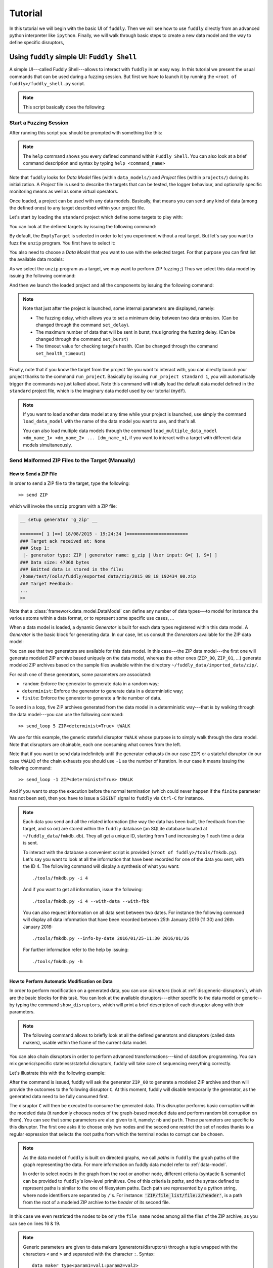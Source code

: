 Tutorial
********

In this tutorial we will begin with the basic UI of ``fuddly``. Then
we will see how to use ``fuddly`` directly from an advanced python
interpreter like ``ipython``. Finally, we will walk through basic
steps to create a new data model and the way to define specific
disruptors,


Using ``fuddly`` simple UI: ``Fuddly Shell``
============================================

A simple UI---called Fuddly Shell---allows to interact with ``fuddly`` in
an easy way. In this tutorial we present the usual commands that can
be used during a fuzzing session. But first we have to launch it by
running the ``<root of fuddly>/fuddly_shell.py`` script.

.. note::
   This script basically does the following:

   .. code-block:: python
      :linenos:

       fmk = FmkPlumbing()
       shell = FmkShell("Fuddly Shell", fmk)
       shell.cmdloop()


.. _tuto:start-fuzzshell:

Start a Fuzzing Session
-----------------------

After running this script you should be prompted with something like
this:

.. code-block:: none
   :linenos:
   :emphasize-lines: 21

   ===============================================================[ Data Models ]==
   >>> Look for Data Models within 'data_models' directory
   *** Found Data Model: 'mydf' ***
   *** Found Data Model: 'example' ***
   >>> Look for Data Models within 'data_models/protocols' directory
   *** Found Data Model: 'usb' ***
   >>> Look for Data Models within 'data_models/file_formats' directory
   *** Found Data Model: 'zip' ***
   *** Found Data Model: 'png' ***
   *** Found Data Model: 'pdf' ***
   *** Found Data Model: 'jpg' ***
   ==================================================================[ Projects ]==
   >>> Look for Projects within 'projects/specific' Directory
   *** Found Project: 'usb' ***
   >>> Look for Projects within 'projects/generic' Directory
   *** Found Project: 'standard' ***
   ================================================================================

   -=[ Fuddly Shell ]=- (with Fuddly FmK 0.23)

   >> 

.. note:: The ``help`` command shows you every defined command within
   ``Fuddly Shell``. You can also look at a brief command description and
   syntax by typing ``help <command_name>``

Note that ``fuddly`` looks for *Data Model* files (within
``data_models/``) and *Project* files (within ``projects/``) during
its initialization. A *Project* file is used to describe the targets
that can be tested, the logger behaviour, and optionally specific
monitoring means as well as some virtual operators.

.. seealso:: To create a new project file, and to describe the
             associated components refer to :ref:`tuto:project`.

Once loaded, a project can be used with any data models. Basically,
that means you can send any kind of data (among the defined ones) to
any target described within your project file.

Let's start by loading the ``standard`` project which define some
targets to play with:


.. code-block:: none
   :linenos:
   :emphasize-lines: 1

   >> load_project standard

You can look at the defined targets by issuing the following command:

.. code-block:: none
   :linenos:
   :emphasize-lines: 1

   >> show_targets

   -=[ Available Targets ]=-

   [0] EmptyTarget
   [1] LocalTarget [Program: display]
   [2] LocalTarget [Program: okular]
   [3] LocalTarget [Program: unzip, Args: -d ~/fuddly_data/workspace/]
   [4] PrinterTarget [IP: 127.0.0.1, Name: PDF]
   [5] NetworkTarget [localhost:54321, localhost:12345]


By default, the ``EmptyTarget`` is selected in order to let you
experiment without a real target. But let's say you want to fuzz the
``unzip`` program. You first have to select it:

.. code-block:: none
   :linenos:
   :emphasize-lines: 1

   >> set_target 3


.. seealso::
   In order to define new targets, look at :ref:`targets-def`.

.. seealso::   
   ``Target`` (\ :class:`framework.target_helpers.Target`) configuration cannot
   be changed dynamically within ``Fuddly Shell``. But you can do it
   through any python interpreter, by directly manipulating the
   related ``Target`` object. Look at :ref:`fuddly-advanced`.


You also need to choose a *Data Model* that you want to use with the
selected target. For that purpose you can first list the available
data models:

.. code-block:: none
   :linenos:
   :emphasize-lines: 1

   >> show_data_models

   -=[ Data Models ]=-

   [0] mydf
   [1] usb
   [2] zip
   [3] png
   [4] pdf
   [5] jpg
    ...

As we select the ``unzip`` program as a target, we may want to
perform ZIP fuzzing ;) Thus we select this data model by issuing the
following command:

.. code-block:: none
   :linenos:
   :emphasize-lines: 1

   >> load_data_model zip

And then we launch the loaded project and all the components by
issuing the following command:

.. code-block:: none
   :linenos:
   :emphasize-lines: 1

   >> launch

   *** Data Model 'zip' loaded ***
   *** Logger is started ***
   *** Target initialization ***
   *** Monitor is started ***

   *** [ Fuzz delay = 0 ] ***
   *** [ Number of data sent in burst = 1 ] ***
   *** [ Target health-check timeout = 10 ] ***
   >> 


.. note::
   Note that just after the project is launched, some internal parameters
   are displayed, namely:

   - The fuzzing delay, which allows you to set a minimum delay between
     two data emission. (Can be changed through the command
     ``set_delay``).
   - The maximum number of data that will be sent in burst, thus
     ignoring the fuzzing delay. (Can be changed through the command
     ``set_burst``)
   - The timeout value for checking target's health. (Can be changed
     through the command ``set_health_timeout``)


Finally, note that if you know the target from the project file you
want to interact with, you can directly launch your project thanks to
the command ``run_project``. Basically by issuing ``run_project
standard 1``, you will automatically trigger the commands we just
talked about. Note this command will initially load the default data
model defined in the ``standard`` project file, which is the imaginary
data model used by our tutorial (``mydf``). 

.. note::
   If you want to load another data model at any time while your
   project is launched, use simply the command ``load_data_model``
   with the name of the data model you want to use, and that's all.

   You can also load multiple data models through the command
   ``load_multiple_data_model <dm_name_1> <dm_name_2>
   ... [dm_name_n]``, if you want to interact with a target with
   different data models simultaneously. 


Send Malformed ZIP Files to the Target (Manually)
-------------------------------------------------

How to Send a ZIP File
++++++++++++++++++++++

In order to send a ZIP file to the target, type the following::

   >> send ZIP

which will invoke the ``unzip`` program with a ZIP file:

.. code-block:: none

   __ setup generator 'g_zip' __

   ========[ 1 ]==[ 18/08/2015 - 19:24:34 ]=======================
   ### Target ack received at: None
   ### Step 1:
    |- generator type: ZIP | generator name: g_zip | User input: G=[ ], S=[ ]
   ### Data size: 47360 bytes
   ### Emitted data is stored in the file:
   /home/test/Tools/fuddly/exported_data/zip/2015_08_18_192434_00.zip
   ### Target Feedback:
   ...
   >> 

Note that a :class:`framework.data_model.DataModel` can define any number of data
types---to model for instance the various atoms within a data format,
or to represent some specific use cases, ...

When a data model is loaded, a dynamic `Generator` is built for each
data types registered within this data model. A `Generator` is the basic
block for generating data. In our case, let us consult the `Generators`
available for the ZIP data model:

.. code-block:: none
   :emphasize-lines: 1

   >> show_generators

   -=[ SPECIFIC GENERATORS ]=-

   *** Available generators of type 'ZIP' ***
     name: g_zip (weight: 1, valid: True)
     generic args: 
       |_ random
       |      | desc: make the data model random
       |      | default: False [type: bool]
       |_ determinist
       |      | desc: make the data model determinist
       |      | default: False [type: bool]
       |_ finite
       |      | desc: make the data model finite
       |      | default: False [type: bool]

   *** Available generators of type 'ZIP_00' ***
     name: g_zip_00 (weight: 1, valid: True)
     generic args: 
       |_ random
       |      | desc: make the data model random
       |      | default: False [type: bool]
       |_ determinist
       |      | desc: make the data model determinist
       |      | default: False [type: bool]
       |_ finite
       |      | desc: make the data model finite
       |      | default: False [type: bool]

   ...


You can see that two generators are available for this data model. In
this case---the ZIP data model---the first one will generate modeled
ZIP archive based uniquely on the data model, whereas the other ones
(``ZIP_00``, ``ZIP_01``, ...)  generate modeled ZIP archives based on
the sample files available within the directory
``~/fuddly_data/imported_data/zip/``.

For each one of these generators, some parameters are associated:

- ``random``: Enforce the generator to generate data in a
  random way;

- ``determinist``: Enforce the generator to generate data in a
  deterministic way;

- ``finite``: Enforce the generator to generate a finite number
  of data.

To send in a loop, five ZIP archives generated from the data model in
a deterministic way---that is by walking through the data model---you
can use the following command::

   >> send_loop 5 ZIP<determinist=True> tWALK

We use for this example, the generic stateful disruptor ``tWALK`` whose purpose
is to simply walk through the data model. Note that disruptors are
chainable, each one consuming what comes from the left.

.. seealso:: Refer to :ref:`tuto:dmaker-chain` for details on data makers chains.

Note that if you want to send data indefinitely until the generator exhausts (in our case ``ZIP``)
or a stateful disruptor (in our case ``tWALK``) of the chain exhausts you should use ``-1`` as
the number of iteration. In our case it means issuing the following command::

   >> send_loop -1 ZIP<determinist=True> tWALK

And if you want to stop the execution before the normal termination (which could never happen if
the ``finite`` parameter has not been set), then you have to issue a ``SIGINT`` signal to ``fuddly`` via
``Ctrl-C`` for instance.

.. note::
   Each data you send and all the related information (the way the data has been built,
   the feedback from the target, and so on) are stored within the ``fuddly`` database
   (an SQLite database located at ``~/fuddly_data/fmkdb.db``). They all get a unique ID,
   starting from 1 and increasing by 1 each time a data is sent.

   To interact with the database a convenient script is provided (``<root of fuddly>/tools/fmkdb.py``).
   Let's say you want to look at all the information
   that have been recorded for one of the data you sent, with the ID 4. The following
   command will display a synthesis of what you want::

      ./tools/fmkdb.py -i 4

   And if you want to get all information, issue the following::

      ./tools/fmkdb.py -i 4 --with-data --with-fbk

   You can also request information on all data sent between two dates. For instance the
   following command will display all data information that have been recorded between
   25th January 2016 (11:30) and 26th January 2016::

      ./tools/fmkdb.py --info-by-date 2016/01/25-11:30 2016/01/26

   For further information refer to the help by issuing::

      ./tools/fmkdb.py -h


.. _tuto:dmaker-chain:

How to Perform Automatic Modification on Data
+++++++++++++++++++++++++++++++++++++++++++++

In order to perform modification on a generated data, you can use
`disruptors` (look at :ref:`dis:generic-disruptors`), which are the
basic blocks for this task. You can look at the available
disruptors---either specific to the data model or generic--by typing
the command ``show_disruptors``, which will print a brief description
of each disruptor along with their parameters.

.. note::

   The following command allows to briefly look at all the defined
   generators and disruptors (called data makers), usable within the
   frame of the current data model.

   .. code-block:: none
      :emphasize-lines: 1

      >> show_dmaker_types

      ===[ Generator Types ]==========================================================

       [ Specific ]
         | 4TG1, 4TG2, ABSTEST, ABSTEST2, ENC
         | EXIST_COND, LEN_GEN, MISC_GEN, OFF_GEN, SEPARATOR
         | SHAPE, TESTNODE, ZIP, ZIP_00

      ===[ Disruptor Types ]==========================================================

       [ Generic ]
         | ALT, C, COPY, Cp, EXT
         | FIX, MOD, NEXT, SIZE, STRUCT
         | tALT, tSEP, tSTRUCT, tTERM, tTYPE
         | tWALK


You can also chain disruptors in order to perform advanced
transformations---kind of dataflow programming. You can mix
generic/specific stateless/stateful disruptors, fuddly will take care
of sequencing everything correctly.

Let's illustrate this with the following example:

.. code-block:: none
   :name: dis-chain-run1
   :linenos:
   :emphasize-lines: 1,16,19,25,30

   >> send ZIP_00 C(nb=2:path="ZIP_00/file_list/.*/file_name") tTYPE<max_steps=50>(order=True) SIZE(sz=256)

   __ setup generator 'g_zip_00' __
   __ setup disruptor 'd_corrupt_node_bits' __
   __ cleanup disruptor 'd_fuzz_typed_nodes' __
   __ setup disruptor 'd_fuzz_typed_nodes' __
   __ setup disruptor 'd_max_size' __

   ========[ 1 ]==[ 20/08/2015 - 15:20:06 ]=======================
   ### Target ack received at: None
   ### Step 1:
    |- generator type: ZIP_00 | generator name: g_zip_00 | User input: G=[ ], S=[ ]
   ### Step 2:
    |- disruptor type: C | disruptor name: d_corrupt_node_bits | User input: G=[ ], S=[nb=2,path='ZIP_00/file_list/.*/file_name']
    |- data info:
       |_ current fuzzed node: ZIP_00/file_list/file:3/header/file_name/cts
       |_ orig data: b'photo-photo-paysage-norvege.png'
       |_ corrupted data: b'photo-\xf8hoto-paysage-norvege.png'
       |_ current fuzzed node: ZIP_00/file_list/file:2/header/file_name/cts
       |_ orig data: b'hello.pdf'
       |_ corrupted data: b'hello.pd\xf6'
   ### Step 3:
    |- disruptor type: tTYPE | disruptor name: d_fuzz_typed_nodes | User input: G=[max_steps=50], S=[order=True]
    |- data info:
       |_ model walking index: 1
       |_  |_ run: 1 / -1 (max)
       |_ current fuzzed node:     ZIP_00/file_list/file/header/common_attrs/version_needed
       |_  |_ value type:         <framework.value_types.Fuzzy_INT16 object at 0x7fbf961e5250>
       |_  |_ original node value: b'1400' (ascii: b'\x14\x00')
       |_  |_ corrupt node value:  b'1300' (ascii: b'\x13\x00')
   ### Step 4:
    |- disruptor type: SIZE | disruptor name: d_max_size | User input: G=[ ], S=[sz=256]
    |- data info:
       |_ orig node length: 1054002
       |_ right truncation
       |_ new node length: 256
   ### Data size: 256 bytes
   ### Emitted data is stored in the file:
   /home/test/Tools/fuddly/exported_data/zip/2015_08_20_152006_00.zip
   >> 

After the command is issued, fuddly will ask the generator ``ZIP_00``
to generate a modeled ZIP archive and then will provide the outcomes
to the following disruptor ``C``. At this moment, fuddly will disable
temporarily the generator, as the generated data need to be fully
consumed first.

The disruptor ``C`` will then be executed to consume the generated
data. This disruptor performs basic corruption within the modeled data
(it randomly chooses nodes of the graph-based modeled data and perform
random bit corruption on them). You can see that some parameters are
also given to it, namely: ``nb`` and ``path``. These parameters are
specific to this disruptor. The first one asks it to choose only two
nodes and the second one restrict the set of nodes thanks to a regular
expression that selects the root paths from which the terminal nodes
to corrupt can be chosen.

.. note::
   As the data model of ``fuddly`` is built on directed graphs, we
   call *paths* in ``fuddly`` the graph paths of the graph
   representing the data. For more information on fuddly data model
   refer to :ref:`data-model`.

   In order to select nodes in the graph from the root or another
   node, different criteria (syntactic & semantic) can be provided to
   ``fuddly``'s low-level primitives. One of this criteria is *paths*,
   and the syntax defined to represent paths is similar to the one of
   filesystem paths. Each path are represented by a python string,
   where node identifiers are separated by ``/``'s. For instance:
   :code:`'ZIP/file_list/file:2/header'`, is a path from the root of a
   modeled ZIP archive to the *header* of its second file.

In this case we even restricted the nodes to be only the
``file_name`` nodes among all the files of the ZIP archive, as you
can see on lines 16 & 19.

.. seealso:: If you want to see an ASCII representation of the data,
             in order to grasp the way the graph is built, issue the
             command ``show_data`` after the generation process. It
             will depict something like what is shown `here under
             <#zip-show-cmd>`_.

	     .. _zip-show-cmd:
	     .. figure::  images/zip_show.png
		:align:   center
		:scale: 60%



.. note:: Generic parameters are given to data makers
   (generators/disruptors) through a tuple wrapped with the characters
   ``<`` and ``>`` and separated with the character ``:``. Syntax::

     data_maker_type<param1=val1:param2=val2>

   Specific parameters are given to data makers
   (generators/disruptors) through a tuple wrapped with the characters
   ``(`` and ``)`` and separated with the character ``:``. Syntax::
   
     data_maker_type(param1=val1:param2=val2)

   Generic and specific parameters can be used together. Syntax::

     data_maker_type<param1=val1>(param2=val2:param3=val3)


After ``C`` has performed its corruption, fuddly gets the result and
provides it to ``tTYPE``. This disruptor is stateful, so it could
outputs many different data from the one provided to it. In this
specific case, it will walk the graph representing the data and
generate new samples each time it encounter a typed terminal node. In
the `previous run <#dis-chain-run1>`_, we see on line 30 that the
original value of the terminal node ``../version_needed`` (a
little-endian UINT16) has been altered to ``1300`` from the original
value ``1400``---which are the hexadecimal encoded representation of
the integer. Basically, the disruptor performed a decrement by one of
this integer. On the `next run <#dis-chain-run2>`_---line 16---you can
see that this disruptor performs an increment by one instead of. And
it will change this integer until he has no more cases---these cases
are based on the syntactic & semantic properties provided within the
ZIP data model. Afterwards, it will go on with the next node.

.. note::

   Stateless disruptors output exactly one data for each data provided
   as input.

   Stateful disruptors can output many data after being fed by only one
   data. When a stateful disruptor is called by ``fuddly``---within a
   *chain* of disruptors---every data makers on its left are
   temporarily disabled. Thus, the next time the *chain* of disruptors
   is issued, the execution will begin directly with this stateful
   disruptor. And when this one has fully consumed its input, that is,
   when it cannot output any new data and handover to ``fuddly``, the
   latter will re-enable the nearest left-side stateful disruptors
   that can provide new data, or the generator otherwise.

.. seealso:: About *model walking* infrastructure of ``fuddly`` refer to
             :ref:`tuto:disruptors`. Insights about how it deals with
             non-terminal changing nodes is provided.

About the parameters given to ``tTYPE``, the generic one
``max_steps=50`` requests this disruptor to stop producing new data
after a maximum of 50 for a unique input. The specific one
``order=True`` request it to strictly follow the data structure for
producing its outcomes. Whether the order is set to ``False`` (or not
given, as ``False`` is its default), the traversal to the data
structure will be guided by other criteria depending on properties
specified within the data model, especially the fuzz weight
attribute that can be changed on any node and which defaults to 1. The
bigger the value the higher the priority to be altered.

.. note:: To consult the help of a specific disruptor you can issue
          the command ``show_disruptors <DISRUPTOR_TYPE>``

Finally, every data produced by ``tTYPE`` is given to the stateless
disruptor ``SIZE`` whose purpose is to truncate the data if its size
exceeds 256---as the parameter ``sz`` is equal to 256.


.. code-block:: none
   :name: dis-chain-run2
   :linenos:
   :emphasize-lines: 1,5-7,11,16,17-18

   >> send ZIP_00 C(nb=2:path="$ZIP/file_list.*") tTYPE<max_steps=50>(order=True) SIZE(sz=256)

   ========[ 2 ]==[ 20/08/2015 - 15:20:08 ]=======================
   ### Target ack received at: None
   ### Initial Generator (currently disabled):
    |- generator type: ZIP_00 | generator name: g_zip_00 | User input: G=[ ], S=[ ]
     ...
   ### Step 1:
    |- disruptor type: tTYPE | disruptor name: d_fuzz_typed_nodes | User input: G=[max_steps=50], S=[order=True]
    |- data info:
       |_ model walking index: 2
       |_  |_ run: 2 / -1 (max)
       |_ current fuzzed node:     ZIP_00/file_list/file/header/common_attrs/version_needed
       |_  |_ value type:         <framework.value_types.Fuzzy_INT16 object at 0x7fbf961e5250>
       |_  |_ original node value: b'1400' (ascii: b'\x14\x00')
       |_  |_ corrupt node value:  b'1500' (ascii: b'\x15\x00')
       |_ Data maker [#1] of type 'ZIP_00' (name: g_zip_00) has been disabled by this disruptor taking over it.
       |_ Data maker [#2] of type 'C' (name: d_corrupt_node_bits) has been disabled by this disruptor taking over it.
   ### Step 2:
    |- disruptor type: SIZE | disruptor name: d_max_size | User input: G=[ ], S=[sz=256]
    |- data info:
       |_ orig node length: 1054002
       |_ right truncation
       |_ new node length: 256
   ### Data size: 256 bytes
   ### Emitted data is stored in the file:
   /home/test/Tools/fuddly/exported_data/zip/2015_08_20_152008_00.zip
   >>


On this `second command execution <#dis-chain-run2>`_ you can see on
lines 17-18 that the generator ``ZIP_00`` and the disruptor ``C`` have
been disabled as explained before.

.. code-block:: none
   :name: dis-chain-run50
   :linenos:
   :emphasize-lines: 2, 4-6, 31-32

   ...
   ========[ 50 ]==[ 20/08/2015 - 15:20:11 ]=======================
   ### Target ack received at: None
   ### Initial Generator (currently disabled):
    |- generator type: ZIP_00 | generator name: g_zip_00 | User input: G=[ ], S=[ ]
     ...
   ### Step 1:
    |- disruptor type: tTYPE | disruptor name: d_fuzz_typed_nodes | User input: G=[max_steps=50], S=[order=True]
    |- data info:
       |_ model walking index: 50
       |_  |_ run: 6 / -1 (max)
       |_ current fuzzed node:     ZIP_00/file_list/file/header/common_attrs/uncompressed_size
       |_  |_ value type:         <framework.value_types.Fuzzy_INT32 object at 0x7fbfec9e9048>
       |_  |_ original node value: b'6f840100' (ascii: b'o\x84\x01\x00')
       |_  |_ corrupt node value:  b'00000080' (ascii: b'\x00\x00\x00\x80')
       |_ Data maker [#1] of type 'ZIP_00' (name: g_zip_00) has been disabled by this disruptor taking over it.
       |_ Data maker [#2] of type 'C' (name: d_corrupt_node_bits) has been disabled by this disruptor taking over it.
   ### Step 2:
    |- disruptor type: SIZE | disruptor name: d_max_size | User input: G=[ ], S=[sz=256]
    |- data info:
       |_ orig node length: 1054002
       |_ right truncation
       |_ new node length: 256
   ### Data size: 256 bytes
   ### Emitted data is stored in the file:
   /home/test/Tools/fuddly/exported_data/zip/2015_08_20_152011_15.zip
   __ disruptor handover 'd_fuzz_typed_nodes' __
   -------------------
   | ERROR / WARNING |
   -------------------
       (_ FMK [#DataUnusable]: The data maker (tTYPE) has returned unusable data. _)
       (_ FMK [#HandOver]: Disruptor 'd_fuzz_typed_nodes' (tTYPE) has yielded! _)
   >> 


If you go on issuing the same command, you will arrive at a point
where ``tTYPE`` stops producing new data as seen `above
<#dis-chain-run50>`_ on lines 31 & 32. Thus, if you go on, this time
the generator will be re-enabled to produce new data as well as the
disruptor ``C``, as seen `below <#dis-chain-run51>`_ on line 3 & 5.

.. code-block:: none
   :name: dis-chain-run51
   :linenos:
   :emphasize-lines: 1, 3, 5

   ========[ 51 ]==[ 20/08/2015 - 15:26:19 ]=======================
   ### Target ack received at: None
   ### Step 1:
    |- generator type: ZIP_00 | generator name: g_zip_00 | User input: G=[ ], S=[ ]
   ### Step 2:
    |- disruptor type: C | disruptor name: d_corrupt_node_bits | User input: G=[ ], S=[nb=2,path='ZIP_00/file_list/.*/file_name']
    |- data info:
       |_ current fuzzed node: ZIP_00/file_list/file:2/header/file_name/cts
       |_ orig data: b'hello.pdf'
       |_ corrupted data: b'hello\xafpdf'
       |_ current fuzzed node: ZIP_00/file_list/file/header/file_name/cts
       |_ orig data: b'Fond-ecran-paysage-gratuit.jpg'
       |_ corrupted data: b'Fond-ecran-paysage\xafgratuit.jpg'
   ### Step 3:
    |- disruptor type: tTYPE | disruptor name: d_fuzz_typed_nodes | User input: G=[max_steps=50], S=[order=True]
    |- data info:
       |_ model walking index: 1
       |_  |_ run: 1 / -1 (max)
       |_ current fuzzed node:     ZIP_00/file_list/file/header/common_attrs/version_needed
       |_  |_ value type:         <framework.value_types.Fuzzy_INT16 object at 0x7fbfec9895f8>
       |_  |_ original node value: b'1400' (ascii: b'\x14\x00')
       |_  |_ corrupt node value:  b'1300' (ascii: b'\x13\x00')
   ### Step 4:
    |- disruptor type: SIZE | disruptor name: d_max_size | User input: G=[ ], S=[sz=256]
    |- data info:
       |_ orig node length: 1054002
       |_ right truncation
       |_ new node length: 256
   ### Data size: 256 bytes
   ### Emitted data is stored in the file:
   /home/test/Tools/fuddly/exported_data/zip/2015_08_20_152619_00.zip


Last, to avoid re-issuing the same command for each time you
want to send a new data, you can use the ``send_loop`` command as
follows::

  >> send_loop <NB> ZIP_00 C(nb=2:path="ZIP_00/file_list/.*") tTYPE<max_steps=50>(order=True) SIZE(sz=256)

where ``<NB>`` shall be replaced by the maximum number of iteration
you want before fuddly return to the prompt. Note that it is a
maximum; in our case it will stop at the 50 :sup:`th` run because of
``tTYPE``.


.. _tuto:reset-dmaker:

Resetting & Cloning Disruptors
++++++++++++++++++++++++++++++

Whether you want to use generators or disruptors that you previously
used in a *data maker chain*, you would certainly need to reset it or
to clone it. Indeed, every data maker has an internal sequencing state,
that remember if it has been disabled (and for generators it also
keeps the *seeds*). Thus, if you want to reuse it, one way is to reset
it by issuing the following command::

  >> reset_dmaker <dmaker_type>

where ``<dmaker_type>`` is the data maker to reset, for instance:
``ZIP_00``, ``tTYPE``, ...

You can also reset all the data makers at once by issuing the following command::

  >> reset_all_dmakers

.. note:: You can also choose to cleanup a *Generator* without resetting the
   specifics of the previously produced data, that is, preserving the *seed* that
   guided the data generation. Actually this seed is a copy of the
   data that has been generated at the beginning, before any disruptor got a chance to
   modify it. This original data is kept within the generator and will be provided again
   if you use the command ``cleanup_dmaker`` instead of ``reset_dmaker``. The latter will
   remove this seed.

   Keeping such *seeds* may consume a lot of memory at some point. Moreover, they may only
   be useful for non-determinist data model.


Another way that can reveal itself to be useful (especially within
:class:`framework.tactics_helper.Operator`--- refer to
:ref:`tuto:operator`) is to clone a data maker. By doing so, you have
a new independent data maker that can be used in another *data maker
chain*. To create a clone, just add ``#ID`` (where ``ID`` shall be
replaced by a string up to 20 alphanumeric characters or underscore)
to an existing data maker. For instance, issuing the following command,
after having issuing the commands from the section
:ref:`tuto:dmaker-chain`, won't alter anything regarding the state of
the cloned data makers::

  >> send ZIP_00#new tTYPE#new


Reloading Data Models / Targets / ...
+++++++++++++++++++++++++++++++++++++

If during a test session you want to perform a modification within the
data model without restarting ``fuddly``, you can simply edit the data
model with your favorite editor, and after saving it, issue the
command ``reload_data_model`` at the ``Fuddly Shell`` prompt.

If you also want to modify the target abstraction or operators or
probes, ..., you have to reload every fuddly subsystems. To do so, you
only need to issue the command ``reload_all``.

Now, imagine that you want to switch to a new target already
registered, simply issue the command ``reload_all <target_id>``, where
``<target_id>`` is picked up through the IDs displayed by the command
``show_targets``

Finally, if you want to switch to a new data model while a project is
already launched, simply issue the command ``load_data_model
<data_model_name>`` to let fuddly do the job for you.


Use an Operator to Send Malformed Data
--------------------------------------

``Operators`` (\ :class:`framework.tactics_helper.Operator`) are useful
to automate the fuzzing process, that is to automatically collect
target feedback when its worth it, to automatically save test cases
that affect the target and to automatically decide on the following
steps based on thoughtful criteria.

Let's take the example of a fuzzing operator defined in the
``standard`` project, and use it to fuzz JPG files and send them to
the ``display`` program---target number 3.

.. seealso:: To define your own operators refer to
             :ref:`tuto:operator`.

First, we need to launch the project ``standard`` and to specify the
target number 3. You can do it in one line by issuing the following
command::

  >> run_project standard 3

The last parameter of is the identifier of the
target. It's a shortcut to what have been presented in section
:ref:`tuto:start-fuzzshell`. If you issue the command ``show_targets``
you will notice the enabled target as it is highlighted in the
console, like you can see in the figure `bellow <#target-enabled>`_.

.. _target-enabled:
.. figure::  images/target_enabled.png
   :align:   center

You can now load the JPG data model::

  >> load_data_model jpg

Then, you can look at the available operators and learn about their
parameters by issuing the command::

  >> show_operators

This command will display the `following <#operator-show>`_:

.. _operator-show:
.. figure::  images/operator_show.png
   :align:   center

To launch the operator ``Op1`` and limit to 5 the number of test cases to
run, issue the command::

  >> launch_operator Op1<max_steps=5>

This will trigger the Operator that will execute the ``display``
program with the first generated JPG file. It will look at ``stdout``
and ``stderr`` for error messages, or look for any crashes, and if
such a situation occurs, will save the related JPG file under
``exported_data/jpg/`` and log everything under ``logs/``. It will
also try to avoid saving JPG files that trigger errors whose type has
already been seen. Once the operator is all done with this first test
case, it can plan the next actions it needs ``fuddly`` to perform for
it. In our case, it will go on with the next iteration of a disruptor
chain, basically ``JPG<finite=True> tTYPE``.


Replay Data From a Previous Session
-----------------------------------

If you want to replay some data previously sent, you can either use the `workspace` where each
emitted data are registered (in memory only) during a ``fuddly`` session, or if you quit ``fuddly``
in-between you can reload data from the ``fuddly`` database ``fmkDB.db`` (SQLite3).

To resend the data you just sent, issue the following command::

  >> replay_last

But if you want to resend any data from the `workspace` you first have to store it to the `Data Bank`. To save the data
you just sent, issue the following command::

  >> register_last

To save all the `workspace` in the `Data Bank`, issue the following command::

  >> register_wkspace

Then, if you want to look at the `Data Bank`, issue the command::

  >> show_db

You will then be able to resend any data from the `Data Bank` thanks to its entry number (that is displayed by the
previous command). For instance, if you want to resend the data registered in the 5th entry of the `Data Bank`, issue
the command::

  >> replay_db 5

Finally, if you want to resend data from previous sessions, you can do it by looking at the
``DATA`` table of the ``fmkDB.db``, looking for the IDs that match the data you want to resend and use the command
``fmkdb_fetch_data``. Let's say you want to load the data from ID 32 to ID 105, you will issue the following command::

  >> fmkdb_fetch_data 32 105

That command will store these data to the `Data Bank`. From then on, you could use ``show_db`` and ``replay_db``
as previously explained.


.. _fuddly-advanced:

Using ``fuddly`` Through Advanced Python Interpreter
====================================================

To use ``fuddly`` within any python interpreter like ``ipython``, you
will need to issue the following commands:

.. code-block:: python
   :linenos:
   :emphasize-lines: 1,2,5

   from framework.plumbing import *

   fmk = FmkPlumbing()


The lines 1, 2 and 5 are not necessary if you don't intend to use
external libraries. From now on you can use ``fuddly`` through the
object ``fmk``. Every commands defined by ``Fuddly Shell`` (refer to
:ref:`tuto:start-fuzzshell`) are backed by a method of the class
:class:`framework.plumbing.FmkPlumbing`.

Here under some basic commands to start with:

.. code-block:: python
   :linenos:


   # To show the available projects
   fmk.show_projects()

   # Contains the list of all the Project objects available
   fmk.prj_list

   # Load the ``standard`` project by name
   fmk.load_project(name='standard')

   # Show available targets for this project
   fmk.show_targets()

   # Select the target with ID ``3``
   fmk.set_target(3)

   # To show all the available data models
   fmk.show_data_models()

   # Contains the list of all the DataModel objects available
   fmk.dm_list

   # Load the ZIP data model by name
   fmk.load_data_model(name='zip')

   # Reference to the currently loaded data model, in our case the ZIP one
   fmk.dm

   # Launch the project and all the related components
   fmk.launch()

   # Reference to the currently launched project, in our case ``standard``
   fmk.prj

   # To launch the ``standard`` project with the target number ``3``
   # and the ZIP data model in one line
   fmk.run_project(name='standard', tg=3, dm_name='zip')

   # Reload all sub-systems and data model definitions and choose the target ``0``
   fmk.reload_all(tg_num=0)

   # Show a list of the registered data type within the data model
   fmk.show_atom_identifiers()
   # Or
   list(fmk.dm.atom_identifiers())
   
   # Get an instance of the modeled data ZIP_00 which is made from the
   # absorption of an existing ZIP archive within ~/fuddly_data/imported_data/zip/
   dt = fmk.dm.get_atom('ZIP_00')

   # Display the raw contents of the first generated element of the data type `dt`
   # Its the flatten version of calling .get_value() on it. Note that doing so will
   # freeze the data type to the generated output, no matter how many times you call
   # these method on it
   dt.to_bytes()

   # Pretty print the current value. (if the data type is not already frozen,
   # it will call g.get_value() on it)
   dt.show()

   # Unfreeze the data type to get a new value and then display it
   dt.unfreeze()
   dt.show()

   # Send the current data, log it and save it
   fmk.send_data_and_log(Data(dt))

   # Perform a tTYPE disruption on it, but give the 5th generated
   # cases and enforce the disruptor to strictly follow the ZIP structure
   # Finally truncate the output to 200 bytes
   action_list = [('tTYPE', UI(init=5), UI(order=True)), ('SIZE', None, UI(sz=200))]
   altered_data = fmk.get_data(action_list, data_orig=Data(dt))

   # Send this new data and look at the actions that perform tTYPE and
   # SIZE through the console or the logs
   fmk.send_data_and_log(altered_data)
   

The last command will display something like this (with some color if
you have the ``xtermcolor`` python library):

.. code-block:: none

   ========[ 2 ]==[ 11/09/2015 - 20:06:56 ]=======================
   ### Target ack received at: None
   ### Initial Generator (currently disabled):
    |- generator type: None | generator name: None | User input: None
     ...
   ### Step 1:
    |- disruptor type: tTYPE | disruptor name: d_fuzz_typed_nodes | User input: G=[init=5], S=[order=True]
    |- data info:
       |_ model walking index: 5
       |_  |_ run: 1 / -1 (max)
       |_ current fuzzed node:     ZIP_00/file_list/file/header/common_attrs/version_needed
       |_  |_ value type:         <framework.value_types.Fuzzy_INT16 object at 0x7efe52da4c90>
       |_  |_ original node value: 1400 (ascii: )
       |_  |_ corrupt node value:  0080 (ascii: �)
   ### Step 2:
    |- disruptor type: SIZE | disruptor name: d_max_size | User input: G=None, S=[sz=200]
    |- data info:
       |_ orig node length: 1054002
       |_ right truncation
       |_ new node length: 200
   ### Data size: 200 bytes
   ### Emitted data is stored in the file:
   ./exported_data/zip/2015_09_11_200656_00.zip


.. code-block:: python
   :linenos:

   # And to terminate fuddly properly 
   fmk.exit_fmk()


For more information on how to manually make modification on data,
refer to the section :ref:`tuto:disruptors`



Implementing a Data Model and Defining a Project Environment
============================================================

.. _data-model:

Data Modeling
-------------

Overview
++++++++

Within fuddly data representation is performed through the description
of a directed acyclic graph whose terminal nodes describe the
different parts of a data format and the arcs---which can be of
different kinds---capture its structure. This graph includes syntactic
and semantic information of the data format. Using a graph as a data
model enables to represent various kind of data format with
flexibility. By flexibility we mean the possibility to mix accurate
representations for certain aspects with much coarser ones for
others---e.g., modeling accurately only the data parts which are
assumed to be complex to handle by the target---and a high-level of
expressiveness.

.. _dm-mapping:
.. figure::  images/dm_mapping.png
   :align:   center
   :scale:   50 %

   Data Representation

From this model, data can be generated (look at the figure
:ref:`dm-gen`) and existing raw data can be absorbed. This latter
operation is a projection of the existing raw data within the data
model (see the example :ref:`ex:zip-mod` and also the section
:ref:`tuto:dm-absorption`). Data generation allows to create data that
conforms to the model if we want to iteract correctly with the target,
or to create degenerate data if we want to assess target
robustness. Data absorption can allow to generate data from existing
ones if the model is not accurate enough to generate correct data by
itself; or to understand the target outputs in order to interact
correctly with it or not.

.. _dm-gen:
.. figure::  images/dm_gen.png
   :align:   center
   :scale:   40 %

   Data Generation

Generating data boils down to walk the graph that model the data
format. After each traversal, a data is produced and each traversal
make the graph evolving, in a deterministic or random way depending on
your intent. Graph walking is also a way to perform node alteration on
the fly (through entities called *disruptors*).

.. seealso:: Refer to :ref:`tuto:disruptors` to learn how to perform
             modification of data generated from the model. Refer to
             :ref:`tuto:dmaker-chain` in order to play with existing
             generic disruptors within the frame of the ``fuddly``
             shell.

Different kinds of node are defined within fuddly in order to model
data:

- Terminal nodes with typed-value contents (e.g., ``UINT16``,
  ``BitField``, ``String``, ...)

- Non-terminal nodes that are used to define the data format
  structure. They put in order the different parts of a data format,
  and can even specify a grammar to express a more complex assembly.

- *Generator* nodes that are used to dynamically generate a part of
  the graph according to other nodes (from within the graph itself or
  not) and/or other criteria provided as parameters.

.. _dm-nodes:
.. figure::  images/dm_nodes.png
   :align:   center
   :scale:   60 %

   Node Types

The structure of a data format is grasped by the links between the
graph nodes. Within ``fuddly`` data model, we distinguish three kinds
of links:

- Parent-child links which define a basic structure between the graph
  nodes. They are ruled by non-terminal nodes.

- Links associated to specific criteria that condition some part of
  the graph. For instance, node generation can be associated to the
  existence of another one; different node set can be synchronized
  relatively to their cardinality.

.. _dm-constraints:
.. figure::  images/dm_constraints.png
   :align:   center

   Node Constraints

- Links defined between generator nodes and their parameter
  nodes. They are especially useful when a complex relationship exist
  between multiple nodes. The generator nodes are then used to rule
  this relationship by defining it through a function.

Additionally, for each node can be defined alternative configurations,
enabling for instance to dynamically change a terminal node in a
non-terminal node or a generator node. These configurations can be
added dynamically and switched at any times even during the graph
traversal. This feature can be leveraged to capture different facets
of a data format within the same data model; while offering the
possibility to work on only one view at a time. It can also be useful
for absorption. Indeed, this operation can require to model some part
of the data format in a way different from the one took on for the
generation. The alternative configurations enable to aggregate these
differences within the same data model.

Finally, it is also possible to associate various kind of attributes
to the nodes:

- classic ones like Mutable, Determinist, Finite, ...

- semantic ones that allows to group nodes based on some specific
  meanings (for instance a PDF page), in order to enable higher level
  data manipulation.

- user-defined ones for specifying specific semantics to the nodes to
  enable enhanced data modification.

A First Example
+++++++++++++++

In order to create a data model, ``fuddly``'s low-level primitives can
be used, or more simply the high-level infrastructure that create the
model from kind of JSON representation. For complex case, the two
approaches could be complementary. Moreover data models can also use
other data models whether the need arises.

Let's look at the following example which is a limited description of
the PNG data format:

.. code-block:: python
   :linenos:

   png_desc = \
   {'name': 'PNG_model',
    'contents': [
       {'name': 'sig',
        'contents': String(values=[b'\x89PNG\r\n\x1a\n'], size=8)},
       {'name': 'chunks',
        'qty': (2,-1),
        'contents': [
             {'name': 'len',
              'contents': UINT32_be()},
             {'name': 'type',
              'contents': String(values=['IHDR', 'IEND', 'IDAT', 'PLTE'], size=4)},
             {'name': 'data_gen',
              'contents': lambda x: Node('data', value_type= \
                         String(size=x[0].get_raw_value())),
              'node_args': ['len']},
             {'name': 'crc32_gen',
              'contents': CRC(vt=UINT32_be, clear_attrs=[MH.Attr.Mutable]),
              'node_args': ['type', 'data_gen']}
        ]}
    ]}


In short, we see that the root node is ``PNG_model``, which is the
parent of the terminal node ``sig`` representing PNG file signature
(lines 4-5) and the non-terminal node ``chunks`` representing the
file's chunks (lines 6-20) [#]_. This latter node describe the PNG
file structure by defining the chunk contents in lines 9-19---in this very
simplistic data model, chunk types are not distinguished, but it can
easily be expanded---and the number of chunks allowed in
a PNG file in line 7---from ``2`` to ``-1`` (meaning infinity).

.. seealso:: For detailed information on how to describe a data
             format and getting the list of the usable keywords refer to
             :ref:`dm:patterns` and :ref:`dm:keywords`.

.. _dm:mydf:

Defining the Imaginary MyDF Data Model
++++++++++++++++++++++++++++++++++++++

Assuming we want to model an imaginary data format called `MyDF`.  Two
files need to be created either within ``<root of fuddly>/data_models/`` or within
``~/fuddly_data/user_data_models/`` (or within any subdirectory):

``mydf.py``
  Contain the implementation of the data model related to
  ``MyDF`` data format, **which is the topic of the current section**.

``mydf_strategy.py``
  Contain optional disruptors specific to the data model
  (:ref:`tuto:disruptors`)

By default, ``fuddly`` will use the prefix ``mydf`` for referencing
the data model. But it can be overloaded within the data model
definition, as it is done in the following example (in line 8) which
is a simple skeleton for ``mydf.py``:

.. code-block:: python
   :linenos:
   :emphasize-lines: 5, 8, 17

   from framework.node import *
   from framework.value_types import *
   from framework.data_model import *

   class MyDF_DataModel(DataModel):

      file_extension = 'myd'
      name = 'overload_default_name_if_you_wish'

      def build_data_model(self):

         # Data Type Definition
	 d1 = ...
	 d2 = ...
	 d3 = ...

	 self.register(d1, d2, d3)


   data_model = MyDF_DataModel()


.. note:: All elements discussed during this tutorial, related to the
          data model ``mydf``, are implemented within ``tuto.py`` and
          ``tuto_strategy.py``. Don't hesitate to play with what are
          defined within, Either with ``ipython`` or ``Fuddly Shell``
          (:ref:`tuto:start-fuzzshell`).

In this skeleton, you can notice that you have to define a class that
inherits from the :class:`framework.data_model.DataModel` class,
as seen in line 5. The definition of the data types of a data format
will be written in python within the method
:meth:`framework.data_model.DataModel.build_data_model()`.  In
the previous listing, the data types are represented by ``d1``, ``d2``
and ``d3``. Once defined, they should be registered within the data
model, by calling
:func:`framework.data_model.DataModel.register()` on them.

.. note:: If you want to import data samples complying to your data
          model:
	  
	  - First, you have to overwrite the method
            :meth:`framework.data_model.DataModel.absorb` in
            order to perform the operations for absorbing the samples
            (refer to :ref:`tuto:dm-absorption`). This method is
            called for each file found in ``~/fuddly_data/imported_data/mydf/``, and
            should return a modeled data.

	  - Then, you have to perform the import manually within the
            method
            :meth:`framework.data_model.DataModel.build_data_model()`
            by calling the method
            :meth:`framework.data_model.DataModel.import_file_contents()`
            which returns a dictionary with every imported data samples.

	  The following code illustrates that:

	  .. code-block:: python
	     :linenos:

	     class MyDF_DataModel(DataModel):
		file_extension = 'myd'
		name = 'overload_default_name_if_you_wish'

		def absorb(self, data, idx):
		    dtype = self.dtype.get_clone('DTYPE_{:0>2d}'.format(idx))
		    status, off, size, name = dtype.absorb(data)
		    return dtype if status == AbsorbStatus.FullyAbsorbed else None

		def build_data_model(self):
		    # Definition of the data type: dtype
		    self.dtype = ...

		    dtype_dict = self.import_file_contents(extension='dtype')

		    self.register(*dtype_dict.values())


For briefly demonstrating part of fuddly features to describe data
formats, we take the following example whose only purpose is to mix
various constructions, and value types.

.. seealso:: For a more thorough description of the patterns that can
             be used to describe data formats, refer to
             :ref:`dm:patterns` and :ref:`dm:keywords`.

.. seealso:: For a list and description of the currently defined value
             types refer to :ref:`vt:value-types`.


.. code-block:: python
   :linenos:
   :emphasize-lines: 5, 53, 64

   d1 = \
   {'name': 'TestNode',
    'contents': [

	 # block 1
	 {'section_type': MH.Ordered,
	  'duplicate_mode': MH.Copy,
	  'contents': [

	      {'contents': BitField(subfield_sizes=[21,2,1], endian=VT.BigEndian,
				    subfield_values=[None, [0b10], [0,1]],
				    subfield_val_extremums=[[500, 600], None, None]),
	       'name': 'val1',
	       'qty': (1, 5)},

	      {'name': 'val2'},

	      {'name': 'middle',
	       'custo_set': MH.Custo.NTerm.FrozenCopy,
	       'custo_clear': MH.Custo.NTerm.MutableClone,
	       'contents': [{
		   'section_type': MH.Random,
		   'contents': [

		       {'contents': String(values=['OK', 'KO'], size=2),
			'name': 'val2',
			'qty': (1, -1)},

		       {'name': 'val21',
			'clone': 'val1'},

		       {'name': 'USB_desc',
			'import_from': 'usb',
			'data_id': 'STR'},

		       {'contents': lambda x: Node('cts', values=[x[0].to_bytes() \
                                                          + x[1].to_bytes()]),
			'name': 'val22',
			'node_args': [('val21', 2), 'val3']}
		   ]}]},

	      {'contents': String(max_sz = 10),
	       'name': 'val3',
	       'sync_qty_with': 'val1',
	       'alt': [
		   {'conf': 'alt1',
		    'contents': SINT8(values=[1,4,8])},
		   {'conf': 'alt2',
		    'contents': UINT16_be(min=0xeeee, max=0xff56),
		    'determinist': True}]}
	  ]},

	 # block 2
	 {'section_type': MH.Pick,
	  'weights': (10,5),
	  'contents': [
	      {'contents': String(values=['PLIP', 'PLOP'], size=4),
	       'name': 'val4'},

	      {'contents': SINT16_be(values=[-1, -3, -5, 7]),
	       'name': 'val5'}
	  ]},

	 # block 3
	 {'section_type': MH.FullyRandom,
	  'contents': [
	      {'contents': String(values=['AAA', 'BBBB', 'CCCCC']),
	       'name': ('val21', 2)},

	      {'contents': UINT8(values=[2, 4, 6, 8]),
	       'qty': (2, 3),
	       'name': ('val22', 2)}
	  ]}
     ]}

At first glance, the data model is composed of three parts: *block 1*
(lines 6-50), *block 2* (lines 53-61) and *block 3* (lines
64-72). Within these blocks, various constructions are used. Below,
some insights:

line 6, line 22, line 54, line 65
  The keyword ``section_type`` allows to choose the order to be
  enforce by a non-terminal node to its children. ``MH.Ordered``
  specifies that the children should be kept strictly in the order of
  the description. ``MH.Random`` specifies there is no order to
  enforce between any node *blocks* (we intend by block the set of all
  the nodes that could be generated from a unique description block
  like in line 25-27), except if the parent node has the
  ``determinist`` attribute. ``MH.FullyRandom`` specifies there is no
  order to enforce between every single nodes. ``MH.Pick`` specifies
  that only one node among the children should be kept at a time---the
  choice is randomly performed except if the parent has the
  ``determinist`` attribute---as per the weight associated to each
  child node (``weights``, line 55).

lines 10-14
  A terminal node with typed-value contents is defined. It is a
  ``BitField``. This node have an attribute ``'qty': (1,5)`` (line 14)
  which specifies that it can be present from 1 to 5 times. (Note
  that, by default, raw data absorption will also be constrained by
  this limit)

line 16
  This pattern allows to use an already defined node. In our case, it
  is the node ``val2`` specified in lines 24-26.

lines 29-30
  This pattern with the keyword ``clone`` allows to make a full copy
  of an existing node.


lines 32-34
  The keywords ``import_from`` and ``data_id`` are used for importing
  a data type from another data model. In this case it is a ``STRING
  Descriptor`` data type from the ``USB`` data model.

lines 36-39
  Here is defined a *generator* nodes. It takes two nodes of
  the current graph as parameters, namely: ``(val21, 2)`` and
  ``val3``. It simply create a new node with a value equal to the
  contents of its node parameters.

  .. note:: The syntax ``(X, nb)``---as illustrated by ``(val21,
	    2)``---allows to use within the description the same name ``X`` for
	    different nodes having different parents while being able to reference
	    them uniquely---thanks to ``nb``---as illustrated by this generator
	    node.

lines 45-50
  Two alternate configurations of node ``val3`` are specified through
  this pattern.

lines 44
  The keyword ``sync_qty_with`` allows to synchronize the number of
  nodes to generate or to absorb with the one specified by its
  name. In this case it is the node ``val1`` which is defined in lines 10-14.



To register such a description within the data model ``MyDF`` you can
directly use :func:`framework.data_model.DataModel.register()`
as seen in the previous example. But if you want to access afterwards
to the defined nodes, you can also transform this description to a
graph, before registering it, like this:

.. code-block:: python
   :linenos:

   nb = NodeBuilder(self)
   root_node = nb.create_graph_from_desc(d1)

You could then access to all the registered nodes tided up in the
specific dictionary ``mb.node_dico``, whether you want to perform
extra operation on them.

.. seealso:: In order to make easier the modeling of data formats, some helpers are provided,
  namely: some *generator*-node templates (refer to :ref:`dm:generators`) and some block builders
  (refer to :ref:`dm:builders`).

--------------

.. [#] These chunks are information blocks that compose every PNG
       file.




Visualization of Modeled Data
-----------------------------

Let's show how to visualize an instance of the imaginary TestNode data
model we just described in section :ref:`dm:mydf`. It is only a matter
of calling the method ``.show()`` on it, which will draw in ASCII what
can be seen on the figure :ref:`testnode-show`.

.. _testnode-show:
.. figure::  images/testnode_show.png
   :align:   center

   TestNode Visualization


.. note:: You can notice that the graph paths of the modeled data are
          presented in a similar form as Unix file paths (for
          instance ``TestNode/middle/val2``). As it is explained in
          the section :ref:`tuto:disruptors`, using these paths are a
          typical way for referencing a node within a modeled data.


.. _tuto:dm-absorption:

Absorption of Raw Data that Complies to the Data Model
------------------------------------------------------

A First Example
+++++++++++++++

Let's begin with a simple example on how to absorb raw data that will
match the imaginary TestNode data model we just described in section
:ref:`dm:mydf`.

.. code-block:: python
   :linenos:

   from framework.plumbing import *

   fmk = FmkPlumbing()

   fmk.run_project(name="tuto")

   data_gen = fmk.dm.get_atom('TestNode')    # first instance of TestNode data model
   data_abs = fmk.dm.get_atom('TestNode')  # second instance of TestNode data model

   raw_data = data_gen.to_bytes()
   print(raw_data)

In our case, this code block output the following::

  '\xc0\x027\xc0\x022@\x01\xfa\xc0\x02TOKOK\x14\x03b\x00l\x00a\x00b\x00l\x00a\x00.\x00.\x00.\x00AAA.R5l%Jde==@\x02\x15.R5l%Jde==.R5l%Jde==.R5l%Jde==.R5l%Jde==PLIPAAA\x08\x04\x06'

(Note that if you execute that on your side you will maybe get
something else, as there is some random in this data model.)

And if we want to visualize it more gracefully, we can simply write
``data_gen.show()`` which will draw in ASCII what can be seen on the
figure :ref:`testnode-show`.

.. note::
   You can remark that we have instanciated twice the TestNode
   data model in line 7 and 8. The first one referenced by ``data_gen``
   was used to generate the previous raw data while the second one
   referenced by ``data_abs`` will be used in what follows to
   demonstrate absorption.

In order to absorb what have been previously generated, we will use the
second data model instance ``data_abs`` and will call its
``.absorb()`` method with the previous generated data:

.. code-block:: python
   :linenos:

   data_abs.absorb(raw_data)

The following tuple will be returned::

  (<AbsorbStatus.FullyAbsorbed: 4>, 0, 102, 'TestNode')  # --> (status, offset, size, name)

The *status* is ``<AbsorbStatus.FullyAbsorbed: 4>`` which means that everything went well, that is,
all the provided data has been absorbed. The *offset* and *size* give
the part of the data that has been absorbed. In our case, it maps the
full length of the original data, namely ``102`` bytes.

Finally, if you call the method ``.show()`` on the model instance
``data_abs`` you will see the same ASCII representation as the
original one depicted by :ref:`testnode-show`.



Absorption Constraints
++++++++++++++++++++++

Absorption constraints can be configured in order to accept data that
does not conform completely to the defined data model, which can be
helpful if this data model does not specify every aspects of a data
format, or if you want to voluntarily step outside the data format
requirements.

By default, when you perform an absorption, every data model
constraints will be enforce. If you want to free some ones, you need
to provide a :class:`framework.node.AbsCsts` object---specifying the constraints you
want---when calling the method ``.absorb()``.

Currently, there is four kinds of constraints:

``size``
  If size matters for some nodes---for instance if ``String()`` size
  attributes are specified within a terminal node---this constraint
  control it.
 
``contents``
  Only the values specified in the data model are accepted

``regexp``
  This constraint control if regular expression---that some terminal
  nodes can specify---should be complied to.

``struct``
  This constraint control whether or not data structure should be
  complied to. That covers part of the grammar specified through
  non-terminal nodes: quantity of children, quantity synchronization
  (specified through ``sync_qty_with`` attribute), and existence
  synchronization---specified through ``exists_if`` or
  ``exists_if_not`` attribute.


There is also the shortcuts :class:`framework.node.AbsNoCsts` and
:class:`framework.node.AbsFullCsts` which respectively set no
constraints, or all constraints. Thus, if you want to only respect
``size`` and ``struct`` constraints, you can provide the object
``AbsNoCsts(size=True,struct=True)`` to the ``.absorb()`` method, like
what follows:

.. code-block:: python

   status, off, size, name = data_abs.absorb(data, constraints=AbsNoCsts(size=True,struct=True))

In some cases, it could also be useful to only set absorption
constraints to some nodes. To do so, you can call the method
:func:`framework.node.Node.enforce_absorb_constraints()` on the
related nodes with your chosen constraints. You can also add a
specific field ``absorb_csts`` (refer to :ref:`dm:keywords` and
:ref:`dm:patterns`) within a data model description to reach the same
objective.



Defining Absorption Helpers
+++++++++++++++++++++++++++

For complex scenario of absorption, the constraints defined within the
data model are not always sufficient. In such cases you could add
helpers to the related nodes. Let's say you want to model something
like that:

.. code-block:: python
   :linenos:

   split_desc = \
   {'name': 'test',
    'contents': [

	{'name': 'prefix',
	 'contents': UINT8(values=[0xcc, 0xff, 0xee])},

	{'name': 'variable_string',
	 'contents': String(max_sz=20)},

	{'name': 'keycode',
	 'contents': UINT16_be(values=[0xd2d3, 0xd2fe, 0xd2aa])},

	{'name': 'variable_suffix',
	 'contents': String(values=['END', 'THE_END'])}
    ]}

It works as intended for data generation, but if you want to absorb a
data that comply to this model, you will currently need to help
``fuddly`` a little, as the node ``variable_string`` could be too
greedy and absorb the ``keycode`` whether the raw data to absorb
contains a ``variable_string`` strictly below the limit of the
specified ``20`` characters, like this::

  \xffABCDEF\xd2\xfeTHE_END

To help ``fuddly`` making the right things, you could define an helper
function and associate it to the ``keycode`` node as illustrated in
what follows:

.. code-block:: python
   :linenos:
   :emphasize-lines: 1-6, 17, 21

   def keycode_helper(blob, constraints, node_internals):
       off = blob.find(b'\xd2')
       if off > -1:
	   return AbsorbStatus.Accept, off, None
       else:
	   return AbsorbStatus.Reject, 0, None

   split_desc = \
   {'name': 'test',
    'contents': [

	{'name': 'prefix',
	 'contents': UINT8(values=[0xcc, 0xff, 0xee])},

	{'name': 'variable_string',
	 'contents': String(max_sz=20),
	 'set_attrs': [NodeInternals.Abs_Postpone]},

	{'name': 'keycode',
	 'contents': UINT16_be(values=[0xd2d3, 0xd2fe, 0xd2aa]),
	 'absorb_helper': keycode_helper},

	{'name': 'variable_suffix',
	 'contents': String(values=['END', 'THE_END'])}
    ]}

Notice that we also add a specific attribute to the node
``variable_string``, namely: ``NodeInternals.Abs_Postpone``. This will
instruct ``fuddly`` to postpone any absorption corresponding to this
node, awaiting that the next node first find in the raw data what he
wants. Now, if we look at the ``keycode_helper()`` function, we can
notice that it has access to part of the raw data (the one that still
need to be consumed/absorbed) through its ``blob`` parameter. It
basically looks for a byte with the value ``\xd2``. If it finds it, it
will return a success status as well as the offset where it wants to
start absorption (in this case it is the offset of what it
finds). Note, that the last value returned in the tuple is a ``size``
attribute. In this case it is set to ``None``, but it can enforce the
size of what should be absorbed in what remains in the raw data (could
be useful for instance for ``String()``).

Now if you try to absorb the previous raw data, it will work as
expected. This example is voluntarily simple enough to better grasp
what is the purpose of having a helper. It could be legitimately
expected that in this case ``fuddly`` do it by itself, and in fact it
is currently able to do so ;) thanks to some already defined
``absorb_auto_helpers`` methods. Thus, in this example you could
remove the *helper* stuff, while still keeping the
``NodeInternals.Abs_Postpone`` attribute on the node
``variable_string``, and everything will work as expected.

.. note::
   ``NodeInternals.Abs_Postpone`` allows to postpone the node absorption until the next node
   successfully absorbs part of the provided data. If this latter node fails, the postponed absorption
   will also fail.

.. seealso:: The already defined auto-helper functions, behave
             accordingly to the typed value contents. They are more
             elaborated than the example *helper* function defined
             above. Look at the code
             :func:`framework.value_types.INT.absorb_auto_helper()`
             and/or
             :func:`framework.value_types.String.absorb_auto_helper()`
             in order to better understand how it works.

Even if ``fuddly`` can handle by itself this classic cases, you
could face situations where absorption will really not be so obvious
(whether you didn't put sufficient constraints within the data model,
or because you don't want to for letting more freedom during data
generation).


.. _tuto:protocol:

Describing Protocols Ruling a Data Model
----------------------------------------

Two compementary options are provided by the framework:

- The `Scenario Infrastructure` that enables you to have access to automatically-created
  `Generators` that comply to the protocols you described. Refer to :ref:`scenario-infra`.

- The definition of `Virtual Operators`. refer to :ref:`tuto:operator`


.. _tuto:disruptors:

Defining Specific Disruptors
----------------------------

.. seealso:: For insights on how to manipulate data, refer to
             :ref:`data-manip`.


Overview
++++++++

Specific disruptors have to be implemented within ``mydf_strategy.py``. This file should
starts with:

.. code-block:: python
   :linenos:

   from framework.plumbing import *
   from framework.tactics_helper import *

   tactics = Tactics()

.. note::
   ``Fuddly`` registers for each data model the related
   dynamically-created generators, and if defined, specific
   disruptors. For that purpose, an object
   :class:`framework.tactics_helper.Tactics` has to be instantiated and
   referenced by the global variable ``tactics``.

Then, to define a specific disruptor for your data model you basically
have to define a subclass of :class:`framework.tactics_helper.Disruptor`
or :class:`framework.tactics_helper.StatefulDisruptor`, and use the
decorator ``@disruptor`` on it to register it. The first parameter of
this decorator has to be the :class:`framework.tactics_helper.Tactics`
object you declare at the beginning of ``mydf_strategy.py``.

.. code-block:: python
   :linenos:

   @disruptor(tactics, dtype="DISRUPTOR_TYPE", weight=1)
   class disruptor_name(Disruptor):

      def disrupt_data(self, dm, target, prev_data):

           # Do something with prev_data

	   return prev_data
          

For stateful disruptor you also need to implement the method
:meth:`framework.tactics_helper.StatefulDisruptor.set_seed`. It will be called
only when the disruptor needs a new data to consume. Thus, it will be
called the very first time, and then each time the disruptor notify
``fuddly`` that it needs a new data to consume. This notification is
done by calling :meth:`framework.tactics_helper.StatefulDisruptor.handover`
within :meth:`framework.tactics_helper.StatefulDisruptor.disrupt_data`. The
following code block illustrates such kind of disruptor:

.. code-block:: python
   :linenos:
   :emphasize-lines: 13, 14

   @disruptor(tactics, dtype="DISRUPTOR_TYPE", weight=1)
   class disruptor_name(StatefulDisruptor):

      def set_seed(self, prev_data):
          self.seed_node = prev_data.content

      def disrupt_data(self, dm, target, data):
          new_node = do_some_modification(self.seed_node)
          if new_node is None:
              data.make_unusable()
              self.handover()
          else:
              data.update_from(new_node)
              data.add_info('description of the modification')

      return data

.. note:: Remark the call to the method
   :meth:`framework.data.Data.update_from` (line 13). Such
   construction comes from the fact ``fuddly`` uses a data-model
   independent *container* (:class:`framework.data.Data`) for
   passing modeled data from one sub-system to another. This container
   is also used, for logging purpose, to register the sequence of
   modifications performed on the data (especially the disruptor
   chain--- refer to :ref:`tuto:dmaker-chain`) and other things, such
   as information retrieved from what a disruptor wants to report
   (line 14), for instance, insights on the modifications it
   performed.

You can also define parameters for your disruptor, by specifying the
``args`` attribute of the decorator with a dictionary. This dictionary
references for each parameter of your disruptors a tuple composed of a
description of the parameter, its default value, and the type of the
value. The following example illustrates this use case, as well as the
way to access the parameters within the disruptor methods.

.. code-block:: python
   :linenos:

   @disruptor(tactics, dtype="DISRUPTOR_TYPE", weight=1,
              args={'param_1': ('param_1 description', None, str),
	            'param_2': ('param_2 description ', True, bool)})
   class disruptor_name(StatefulDisruptor):

      def set_seed(self, prev_data):
          do_stuff(self.param_1)
	  do_other_stuff(self.param_2)


.. _tuto:modelwalker:

The Model Walker Infrastructure
+++++++++++++++++++++++++++++++

The model walker infrastructure can helps you if you want to define a
stateful disruptor that performs operations on the provided data, for
each of its node (or for specific nodes of interest), one node at a
time.

Basically, the class :class:`framework.fuzzing_primitives.ModelWalker`
takes a modeled data as a parameter and an instance of a subclass of
:class:`framework.fuzzing_primitives.NodeConsumerStub`---acting like a
*visitor* but being able to modify the nodes it visits. This special
*visitor* has to establish the criteria of the nodes on which it is
interested in and it has to implement the method
:meth:`framework.fuzzing_primitives.NodeConsumerStub.consume_node` to
perform the intended modification on such nodes.

.. note:: The *Model Walker* infrastructure will by default also
          consider the non-terminal nodes. And if the consumer is not
          interested on them, it will iterates on the different
          possible forms they can take (optional parts, various
          defined shapes, ...), in order for the consumer to have the
          opportunity to act on the different shapes the data may
          have.

	  Also, note that if you want to iterate on the different
	  forms of a modeled data, you can use the disruptor ``tWALK``
	  with the specific parameter ``nt_only`` set to
	  ``True``. Refer to :ref:`dis:generic-disruptors`.

Let's take the following generic consumer
:class:`framework.fuzzing_primitives.SeparatorDisruption`, that
replaces, one at a time, every separators of a modeled data with
another inappropriate separator.

.. code-block:: python
   :linenos:
   :emphasize-lines: 4-6

   class SeparatorDisruption(NodeConsumerStub):

       def init_specific(self, separators):
	   self._internals_criteria = \
	       dm.NodeInternalsCriteria(mandatory_attrs=[dm.NodeInternals.Mutable, dm.NodeInternals.Separator],
					node_kinds=[dm.NodeInternals_Term])

	   self.values = [b'']
	   if separators is not None:
	       self.values += list(separators)

       def consume_node(self, node):
	   orig_val = node.to_bytes()
	   new_values = copy.copy(self.values)

	   if orig_val in new_values:
	       new_values.remove(orig_val)

	   node.import_value_type(value_type=vtype.String(values=new_values))

	   node.make_finite()
	   node.make_determinist()

	   return True


In brief, at initialization, we define the kind of nodes on which we
are interested in doing some operations (line 4-6). We then register
the list of separator words allowed for this data. The core of our
modification is implemented within the method
:meth:`framework.fuzzing_primitives.SeparatorDisruption.consume_node`,
which is called by the model walker each time it encounters a node of
interest, that is in our case a separator. In this method we change
the separator node such as it will expand as any separator words
except the legitimate one. After
:meth:`framework.fuzzing_primitives.SeparatorDisruption.consume_node` is
called, the model walker will iterate over each defined shapes for
this node (by issuing continuously
:meth:`framework.node.Node.get_value()` then
:meth:`framework.node.Node.unfreeze()`) until exhaustion or after
a predefined limit.

.. note:: Saving and restoring the consumed nodes is performed
          automatically by
          :class:`framework.fuzzing_primitives.NodeConsumerStub`, but
          depending on your needs you can override the related
          methods.

Finally, to make the *Model Walker* walks, you only have to instantiate
it with the intended parameters, and it will return an iterator. Thus,
for instance, you can display the result of the step-by-step
alterations of ``data_to_alter`` by executing the following code
snippet:

.. code-block:: python
   :linenos:

    consumer = SeparatorDisruption()
    for root_node, consumed_node, orig_val, idx in ModelWalker(data_to_alter, consumer):
        print(root_node.to_bytes())


If we put all things together, we can write our *separator* disruptor
like this (which is a simpler version of the generic disruptor
:class:`framework.generic_data_makers.d_fuzz_separator_nodes`):

.. code-block:: python
   :linenos:

   @disruptor(tactics, dtype="tSEP", weight=1)
   class disruptor_name(StatefulDisruptor):

       def set_seed(self, prev_data):
           prev_data.content.get_value()

           ic = dm.NodeInternalsCriteria(mandatory_attrs=[dm.NodeInternals.Separator])
           sep_list = set(map(lambda x: x.to_bytes(),
                              prev_data.content.get_reachable_nodes(internals_criteria=ic)))
           sep_list = list(sep_list)

           self.consumer = SeparatorDisruption()
           self.walker = iter(ModelWalker(prev_data.content, self.consumer))

       def disrupt_data(self, dm, target, data):
           try:
               rnode, consumed_node, orig_node_val, idx = next(self.walker)
           except StopIteration:
               data.make_unusable()
               self.handover()
               return data

           data.update_from(rnode)

           return data


.. _tuto:project:

Defining a Project Environment
------------------------------

The environment---composed of at least one target, a logger, and
optionnaly some monitoring means and virtual operators---is setup
within a project file located within ``<root of fuddly>/projects/`` or within
`~/fuddly_data/user_projects/``. To illustrate that let's
show the beginning of ``generic/standard_proj.py``:

.. code-block:: python
   :linenos:
   :emphasize-lines: 7, 12-13, 38

   from framework.project import *
   from framework.monitor import *
   from framework.operator_helpers import *
   from framework.plumbing import *
   import framework.global_resources as gr

   project = Project()
   project.default_dm = ['mydf', 'zip']
   # If you only want one default DM, provide its name directly as follows:
   # project.default_dm = 'mydf'

   logger = Logger(export_data=False, explicit_data_recording=False,
		   export_orig=False, export_raw_data=False)

   printer1_tg = PrinterTarget(tmpfile_ext='.png')
   printer1_tg.set_target_ip('127.0.0.1')
   printer1_tg.set_printer_name('PDF')

   local_tg = LocalTarget(tmpfile_ext='.png')
   local_tg.set_target_path('display')

   local2_tg = LocalTarget(tmpfile_ext='.pdf')
   local2_tg.set_target_path('okular')

   local3_tg = LocalTarget(tmpfile_ext='.zip')
   local3_tg.set_target_path('unzip')
   local3_tg.set_post_args('-d ' + gr.workspace_folder)

   net_tg = NetworkTarget(host='localhost', port=12345, data_semantics='TG1',
                          hold_connection=True)
   net_tg.register_new_interface('localhost', 54321, (socket.AF_INET, socket.SOCK_STREAM),
		                 'TG2', server_mode=True, hold_connection=True)
   net_tg.add_additional_feedback_interface('localhost', 7777,
		                            (socket.AF_INET, socket.SOCK_STREAM),
					    fbk_id='My Feedback Source', server_mode=True)
   net_tg.set_timeout(fbk_timeout=5, sending_delay=3)

   targets = [local_tg, local2_tg, local3_tg, printer1_tg, net_tg]


A project file should contain at a minimum a
:class:`framework.project.Project` object (referenced by a variable
``project``), a :class:`framework.logger.Logger` object
(:ref:`logger-def`, referenced by a variable ``logger``), and
optionally target objects (referenced by a variable ``targets``,
:ref:`targets-def`), and operators & probes (:ref:`tuto:operator`).

A default data model or a list of data models can be added to the
project through its attribute ``default_dm``. ``fuddly`` will use this
if the project is directly launched, that is either by issuing the
command ``run_project`` in the ``fuddly`` shell or by using the
method :meth:`framework.plumbing.FmkPlumbing.run_project()` through any
``python`` interpreter.

.. note:: An :class:`framework.target_helpers.EmptyTarget` is automatically
          added by ``fuddly`` to any project, for dry runs. So it does
          not matter if you don't define a target at the beginning.


.. _targets-def:

Defining the Targets
++++++++++++++++++++

Many targets can be defined in a project file. They have to be
referenced within a list pointed by the global variable ``targets`` of
the project file.

Within the tutorial project (``projects/tuto_proj.py``), multiple
targets have been defined:

- three different :class:`framework.targets.local.LocalTarget` for interacting with local programs;
- a :class:`framework.targets.printer.PrinterTarget` to communicate with a CUPS server;
- and finally a :class:`framework.targets.network.NetworkTarget` that is setup
  with two interfaces from which data can be sent to (and feedback
  retrieved from), plus an additional feedback source.

Note that the network target can route data depending on their
semantics (``TG1``, ``TG2``) through the two created interfaces. And
for data without semantics it defaults to the first interface
(``TG1``).

The simplest way to play with this target is to use ``netcat`` as the
real target. Note that some interfaces has been setup in server mode,
that means that fuddly will send data when the target connects to
it. The following ``netcat`` instances will cover our needs::

  [term1] # nc -l 12345

  [term2] # nc localhost 54321

  [term3] # nc localhost 7777


In order to play with the routing you can use the specific data ``4TG1`` and
``4TG2`` implemented for this purpose within the data model ``mydf``.

.. seealso:: Refer to :ref:`targets` for details on the available generic
             targets that you can use directly or inherit from.

If you need to implement your own ``Target`` you have at least to
inherit from :class:`framework.target_helpers.Target` and overload the method
:meth:`framework.target_helpers.Target.send_data()` which is called by
``fuddly`` each time data is sent to the target. Additionally,
implementing :meth:`framework.target_helpers.Target.send_multiple_data()`
enables to send various data simultaneously to the target. If we take
the previous ``NetworkTarget`` example, all the registered interfaces can be
stimulated at once through this method.

.. seealso:: Other methods of :class:`framework.target_helpers.Target` are
             defined to be overloaded. Look at their descriptions to
             learn more about what can be customized.

.. _logger-def:

Defining the Logger
+++++++++++++++++++

You should declare a :class:`framework.logger.Logger` in your project
file, and specify the parameters that make sense for your
situation. The ``Logger`` will then be used by ``fuddly`` for keeping
history of your interaction with the target (e.g., data sent, feedback
received, ...). Statistics about data emission will also be maintained
and kept in sync with the log files.

The outputs of the logger are of four types:

- ``~/fuddly_data/logs/*<project_name>_logs``: the history of your
  test session for the project named ``project_name``. The files are
  prefixed with the test session starting time. A new one is created
  each time you run a new project or you reload the current one.
  Note these files are created only if the parameter ``enable_file_logging``
  is set to True.

- ``~/fuddly_data/logs/*<project_name>_stats``: some statistics of
  the kind of data that has been emitted during the session.
  Note these files are created only if the parameter ``enable_file_logging``
  is set to True.

- ``~/fuddly_data/exported_data/<data model name>/*.<data
  extension>``: the data emitted during a session are stored within
  the their data model directory. Each one is prefixed by the date of
  emission, and each one is uniquely identified within the log files.

- records within the database ``~/fuddly_data/fmkDB.db``. Every piece of
  information from the previous files are recorder with this database.

Some parameters allows to customize the behavior of the logger, such as:

- ``export_data`` which control the location of where data
  will be stored. If set to ``False``, instead of being stored in
  separate files as explained previously, they will be written
  directly within the log files (if ``enable_file_logging`` is set to ``True``).
  This parameter does not interfere with data recording within ``FmkDB``.

- ``explicit_data_recording``: which is used for logging outcomes further to
  an :class:`framework.operator_helpers.Operator` instruction. If set to
  ``True``, the operator would have to state explicitly if it wants
  the just emitted data to be recorded. Such instruction is typically
  used within its method
  :meth:`framework.operator_helpers.Operator.do_after_all()`, where the
  Operator can take its decision after the observation of the target
  feedback and/or probes outputs.

- ``enable_file_logging`` which is used to control the production of log files.
  If set to ``False``, the Logger will only commit records to the ``FmkDB``.

.. seealso:: Refer to :ref:`tuto:operator` to learn more about the
             interaction between an Operator and the Logger.



.. _tuto:operator:

Defining Operators
++++++++++++++++++

In order to automatize what a human operator could perform to interact
with one or more targets, the abstracted class
:class:`framework.operator_helpers.Operator` can be inherited. The purpose
of this class is to give you the opportunity to plan the operations
you want to perform on the target (data type to send, type of
modifications to perform on data before sending it, and so on). Thus,
you could embeds all the protocol logic to be able to adapt the
fuzzing strategy based on various criteria---*e.g.*, monitoring
feedback, operator choices, and so on. By default, the operator is
recalled after each data emission to the target, but it can also
provide to ``fuddly`` a batch of instructions, that will be executed prior
to its recall. You have also the ability to stimulate the target
through its different I/O interfaces in parallel, while each of the
inputs followed a specific protocol. Obviously, a monitoring
infrastructure is available to support you during the decision
process.

.. seealso:: The monitoring infrastructure enables the creation of
             independent probes to watch or measure any kinds of
             parameters linked to the target or anything else. Refer
             to :ref:`tuto:probes` to learn how to create them.

.. seealso::
  To implement the protocol logic you should leverage the `Scenario Infrastructure`.
  Refer to :ref:`scenario-infra`.

  If ever the `Scenario Infrastructure` does not satisfy your need, using a full-fledged
  state machine library such as `toysm <https://github.com/willakat/toysm>`_ should do.


To define an operator you have to define a class that inherits from
:class:`framework.operator_helpers.Operator`. Then, to register it within
your project, the decorator ``@operator`` has to be used with at least
the reference of the project as the first parameter.

.. seealso:: Parameters can be defined for an operator, in order to
             make it more customizable. The way to describe them is
             the same as for *disruptors*. Look into the file
             ``projects/generic/standard_proj.py`` for some examples.

Here under is presented a skeleton of an Operator:

.. code-block:: python
   :linenos:

   @operator(project)
   class MyOperator(Operator):

       def start(self, fmk_ops, dm, monitor, target, logger, user_input):
           # Do some initialization stuff
    	   return True

       def stop(self, fmk_ops, dm, monitor, target, logger):
           # Do some termination stuff

       def plan_next_operation(self, fmk_ops, dm, monitor, target, logger, fmk_feedback):
    	   op = Operation()
	   
    	   # Do some planning stuff and decide what would be the next
    	   # operations you want fuddly to perform

    	   return op

       def do_after_all(self, fmk_ops, dm, monitor, target, logger):
    	   linst = LastInstruction()

           # Do some stuff after the planned Operation() has been
           # executed and request fuddly to perform some last-minute
           # instructions.

           return linst



The methods :meth:`framework.operator_helpers.Operator.start()` and
:meth:`framework.operator_helpers.Operator.stop()` are the obvious ones
that you have to implement if you want to customize the
initialization and termination of your operator.

The core of your operator will be implemented within the method
:meth:`framework.operator_helpers.Operator.plan_next_operation()` which
will order ``fuddly`` to perform some operations based on the
:meth:`framework.operator_helpers.Operation` object that you will return
to it. A basic example illustrating the implementation of this method
is given here under:

.. code-block:: python
   :linenos:

   def plan_next_operation(self, fmk_ops, dm, monitor, target, logger, fmk_feedback):
       op = Operation()

       if fmk_feedback.is_flag_set(FmkFeedback.NeedChange):
          op.set_flag(Operation.Stop)
       else:
          actions = [('SEPARATOR', UI(determinist=True)), ('tSTRUCT', None, UI(deep=True))]
          op.add_instruction(actions)

       return op

We instruct ``fuddly`` to execute a *disruptor chain* made of the
``SEPARATOR`` *generator* (transparently created by ``fuddly`` from
the eponymous data type in the data model ``mydf``) and the
``tSTRUCT`` *disruptor* with some parameters (given through
:class:`framework.tactics_helpers.UI`). And we handle the case when the
*chain* has been drained. More precisely, we decide to give up when
``fuddly`` inform us that the stateful disruptor ``tSTRUCT`` has fully
consumed its input, and cannot provide more outputs without
re-enabling a previous stateful disruptor or in our case the
*generator* from the chain.

.. seealso:: refer to :ref:`tuto:dmaker-chain` for information about
             *disruptor chains*. And refer to :ref:`tuto:disruptors` for
             insight into disruptors.

Finally, the method
:meth:`framework.operator_helpers.Operator.do_after_all()` is executed
by ``fuddly`` after the planned operation has been handled, in order
for the operator to provide some last-minute instructions related to
the previous operation. Typically, it is the moment where the operator
can investigate on the impact of its last operation, before going on
with the next one. An example leveraging this method is discussed in
the following section :ref:`tuto:probes`.

.. note:: The methods described in this section come with some useful
          parameters provided by ``fuddly`` when it calls them:

	  - ``fmk_ops``: an object that exports ``fuddly``'s specific
            methods to the operator, more precisely it is a reference
            to :class:`framework.plumbing.ExportableFMKOps`.

	  - ``dm``: a reference to the current
            :class:`framework.data_model.DataModel`.

	  - ``monitor``: a reference to the monitor subsystem, in
            order to start/stop probes and get status from them.

	  - ``target``: a reference to the current target.

	  - ``logger``: a reference to the logger.

	  - ``fmk_feedback``: an object that provides feedback from
            ``fuddly`` to the operator about the last operation it
            performed. The class of this object is
            :class:`framework.plumbing.FmkFeedback`.


.. _tuto:probes:

Defining Probes
+++++++++++++++

Probes are special objects that have to implement the method
:meth:`framework.monitor.Probe.main()` which is called either continuously
(the basic *probe*) or after a specific event in the sending process (the *blocking
probes*). In order to be started, they have to be first associated to one or more
:class:`framework.target_helpers.Target` of the project. Then, when such a target is started,
``fuddly`` take care of running the probes.

Probes are executed independently from each other (they run within their own thread). They
can interact with the target, and also use the logger. Any usage
matching your expectation should be fine. Their purpose is to help you
getting feedback from the target you interact with, but they can also
be part of the interaction if that seems useful in your setup.

Depending on the kind of probes you want, you will have to choose
between two decorators:

- ``@probe`` for basic probes which run continuously once started. Note there is a delay between each
  call to :meth:`framework.monitor.Probe.main()` which is configurable.

- ``@blocking_probe`` for probe which will be run just once after each
  data emission (default) or after each target feedback retrieval. The default behaviour can be
  changed by giving a ``after_target_feedback_retrieval`` parameter set to ``True``.

These *decorators* have to take the reference of the project as
parameter, in order to register them within. A really basic
example (not really useful ;) of a basic probe is presented below:

.. code-block:: python
   :linenos:

   @probe(project)
   class my_first_probe(Probe):

       def start(self, dm, target, logger):
           self.cpt = 10

       def main(self, dm, target, logger):
           self.cpt -= 1
           return ProbeStatus(self.cpt)


A more useful one (a *blocking probe* in this case) that tries to get
information from the target is given here under:

.. code-block:: python
   :linenos:

   @blocking_probe(project, after_target_feedback_retrieval=False)
   class health_check(Probe):

       def start(self, dm, target, logger):
           self.pstatus = ProbeStatus(0)

       def stop(self, target, logger):
           pass

       def main(self, dm, target, logger):

           def check(target):
               status = 0
               # Do some monitoring of the target
               return status

           status_code = check(target)

           self.pstatus.set_status(status_code)

           if status_code < 0:
               self.status.set_private_info("Something is wrong with the target!")

           return self.pstatus


.. note::
    You can implement :meth:`framework.monitor.Probe.start` and/or
    :meth:`framework.monitor.Probe.stop` methods if
    you need to do some stuff during their initialization and termination.

The return status of a probe has to comply with some rules in order to get ``fuddly``
handle status as expected. Status rules are described below:

- If the status is positive or null, ``fuddly`` will consider that the target is OK.
- If the status is negative, ``fuddly`` will consider that something happen to the target
  and will act accordingly by:

    1. logging feedback from the probes as well as the status they return to facilitate further
       investigation;
    2. trying to recover the target, by calling :meth:`framework.target_helpers.Target.recover_target`.

To quickly retrieve the data that negatively impacted a target and which
have been recorded within the FmkDB (refer to :ref:`logger-def`) you can
run ``tools/fmkdb.py --data-with-impact -v``.
It will display for each target the data you sent for which a negative
status has been recorded, coming either from:

- a probe;
- an operator (more about that in what follows);
- or the :class:`framework.target_helpers.Target` itself (refer to the error status
  that are transmitted by the generic targets---:ref:`targets`).


.. seealso:: Refer to :ref:`probes` for details on the available generic
             probes that you can use within your project.

In order to associate one or more probe to a target, you have to add them within the ``targets``
global variable of the related project file (refer to :ref:`tuto:project`). More precisely, for a target ``A``,
instead of putting it directly within the ``targets`` list, you have to put a tuple containing first the target itself,
then all the needed probes. Here under an example with the target ``A`` associated to the probe ``health_check``, and
the target ``B`` with no probe:


.. code-block:: python
   :linenos:

   targets = [(A, health_check), B]

You can use any number of probes with any target, and use the same probes for several targets. Moreover, if you want
to specify a specific delay for a basic probe, you can do it by replacing the probe within ``targets`` with a tuple
containing the probe itself and the delay expressed in seconds. Here under an example:

.. code-block:: python
   :linenos:

   targets = [ (A, health_check, (my_first_probe, 1.4)),
               (B, (my_first_probe, 0.6)) ]


Finally, you can also leverage probes from within an Operator. If you want to get a status
from probes each time your planned operations have been executed by ``fuddly``, you can do
it within the method :meth:`framework.operator_helpers.Operator.do_after_all()`.
Let's illustrate this with the following example:

.. code-block:: python
   :linenos:

   class MyOperator(Operator):

       def start(self, fmk_ops, dm, monitor, target, logger, user_input):
           if not monitor.is_probe_launched(health_check):
               # This case occurs if the probe is not associated to the target
               monitor.start_probe(health_check)

       def stop(self, fmk_ops, dm, monitor, target, logger):
           monitor.stop_probe(health_check)

       def plan_next_operation(self, fmk_ops, dm, monitor, target, logger, fmk_feedback):
           self.op = Operation()

           # Let's say the actions to be performed
           # are guided by a state machine
           self.op_state = ... # save the current state of the operator

           return self.op

       def do_after_all(self, fmk_ops, dm, monitor, target, logger):
            linst = LastInstruction()

            health_status = monitor.get_probe_status(health_check)

            if health_status.get_status() < 0 and self.op_state == 'critical':
                linst.set_instruction(LastInstruction.RecordData)
                linst.set_operator_feedback('Data sent seems worthwhile!')
                linst.set_operator_status(-3)

            return linst


In this example, the operator retrieves the status of our
*health-check* probe and also check what was just performed.
It then correlates both information in order to determine if the test case
is worth to investigate further.
In our example, it occurs when the *health check* is negative and our operator
state is ``'critical'``. In such situation, we first order ``fuddly`` to
record the data (line 26).

.. note::
    In the case the logger has its parameter
    ``explicit_data_recording`` set to ``True`` (refer to :ref:`logger-def`), you
    have to instruct explicitly ``fuddly`` to do it if you want to keep
    the data, otherwise it will never be logged.

Finally we convey the operator verdict to
``fuddly`` through the :class:`framework.operator_helpers.LastInstruction` object
it returns, by setting a negative status and some feedback on it.

.. note:: Setting a negative status through
   :class:`framework.operator_helpers.LastInstruction` will make ``fuddly`` act the same
   as for a negative status from a probe. In addition, the operator will be shutdown.
